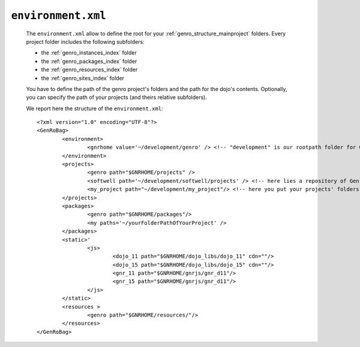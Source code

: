 .. _gnr_environment:

===================
``environment.xml``
===================

	The ``environment.xml`` allow to define the root for your :ref:`genro_structure_mainproject` folders. Every project folder includes the following subfolders:
	
	* the :ref:`genro_instances_index` folder
	* the :ref:`genro_packages_index` folder
	* the :ref:`genro_resources_index` folder
	* the :ref:`genro_sites_index` folder
	
	You have to define the path of the genro project's folders and the path for the dojo's contents. Optionally, you can specify the path of your projects (and theirs relative subfolders).
	
	We report here the structure of the ``environment.xml``::

		<?xml version="1.0" encoding="UTF-8"?>
		<GenRoBag>
			<environment>
				<gnrhome value='~/development/genro' /> <!-- "development" is our rootpath folder for Genro -->
			</environment>
			<projects>
				<genro path="$GNRHOME/projects" />
				<softwell path='~/development/softwell/projects' /> <!-- here lies a repository of Genro Team project -->
				<my_project path="~/development/my_project"/> <!-- here you put your projects' folders -->
			</projects>
			<packages>
				<genro path="$GNRHOME/packages"/>
				<my paths='~/yourFolderPathOfYourProject' />
			</packages>
			<static>'
				<js>
					<dojo_11 path="$GNRHOME/dojo_libs/dojo_11" cdn=""/>
					<dojo_15 path="$GNRHOME/dojo_libs/dojo_15" cdn=""/>
					<gnr_11 path="$GNRHOME/gnrjs/gnr_d11"/>
					<gnr_15 path="$GNRHOME/gnrjs/gnr_d11"/>
				</js>
			</static>
			<resources >
				<genro path="$GNRHOME/resources/"/>
			</resources>
		</GenRoBag>